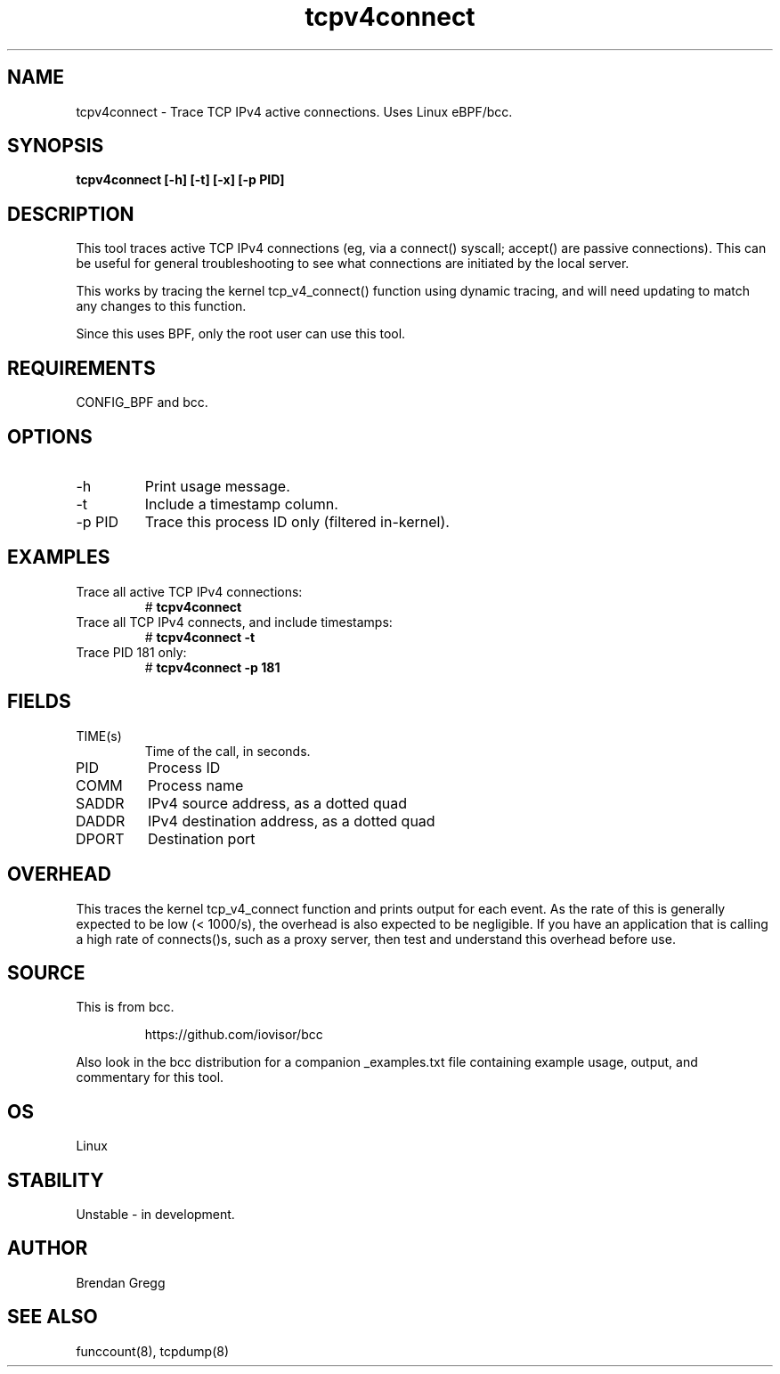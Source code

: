 .TH tcpv4connect 8  "2015-08-25" "USER COMMANDS"
.SH NAME
tcpv4connect \- Trace TCP IPv4 active connections. Uses Linux eBPF/bcc.
.SH SYNOPSIS
.B tcpv4connect [\-h] [\-t] [\-x] [\-p PID]
.SH DESCRIPTION
This tool traces active TCP IPv4 connections (eg, via a connect() syscall;
accept() are passive connections). This can be useful for general
troubleshooting to see what connections are initiated by the local server.

This works by tracing the kernel tcp_v4_connect() function using dynamic
tracing, and will need updating to match any changes to this function.

Since this uses BPF, only the root user can use this tool.
.SH REQUIREMENTS
CONFIG_BPF and bcc.
.SH OPTIONS
.TP
\-h
Print usage message.
.TP
\-t
Include a timestamp column.
.TP
\-p PID
Trace this process ID only (filtered in-kernel).
.SH EXAMPLES
.TP
Trace all active TCP IPv4 connections:
#
.B tcpv4connect
.TP
Trace all TCP IPv4 connects, and include timestamps:
#
.B tcpv4connect \-t
.TP
Trace PID 181 only:
#
.B tcpv4connect \-p 181
.SH FIELDS
.TP
TIME(s)
Time of the call, in seconds.
.TP
PID
Process ID
.TP
COMM
Process name
.TP
SADDR
IPv4 source address, as a dotted quad
.TP
DADDR
IPv4 destination address, as a dotted quad
.TP
DPORT
Destination port
.SH OVERHEAD
This traces the kernel tcp_v4_connect function and prints output for each event.
As the rate of this is generally expected to be low (< 1000/s), the overhead is
also expected to be negligible. If you have an application that is calling a high
rate of connects()s, such as a proxy server, then test and understand this
overhead before use.
.SH SOURCE
This is from bcc.
.IP
https://github.com/iovisor/bcc
.PP
Also look in the bcc distribution for a companion _examples.txt file containing
example usage, output, and commentary for this tool.
.SH OS
Linux
.SH STABILITY
Unstable - in development.
.SH AUTHOR
Brendan Gregg
.SH SEE ALSO
funccount(8), tcpdump(8)
